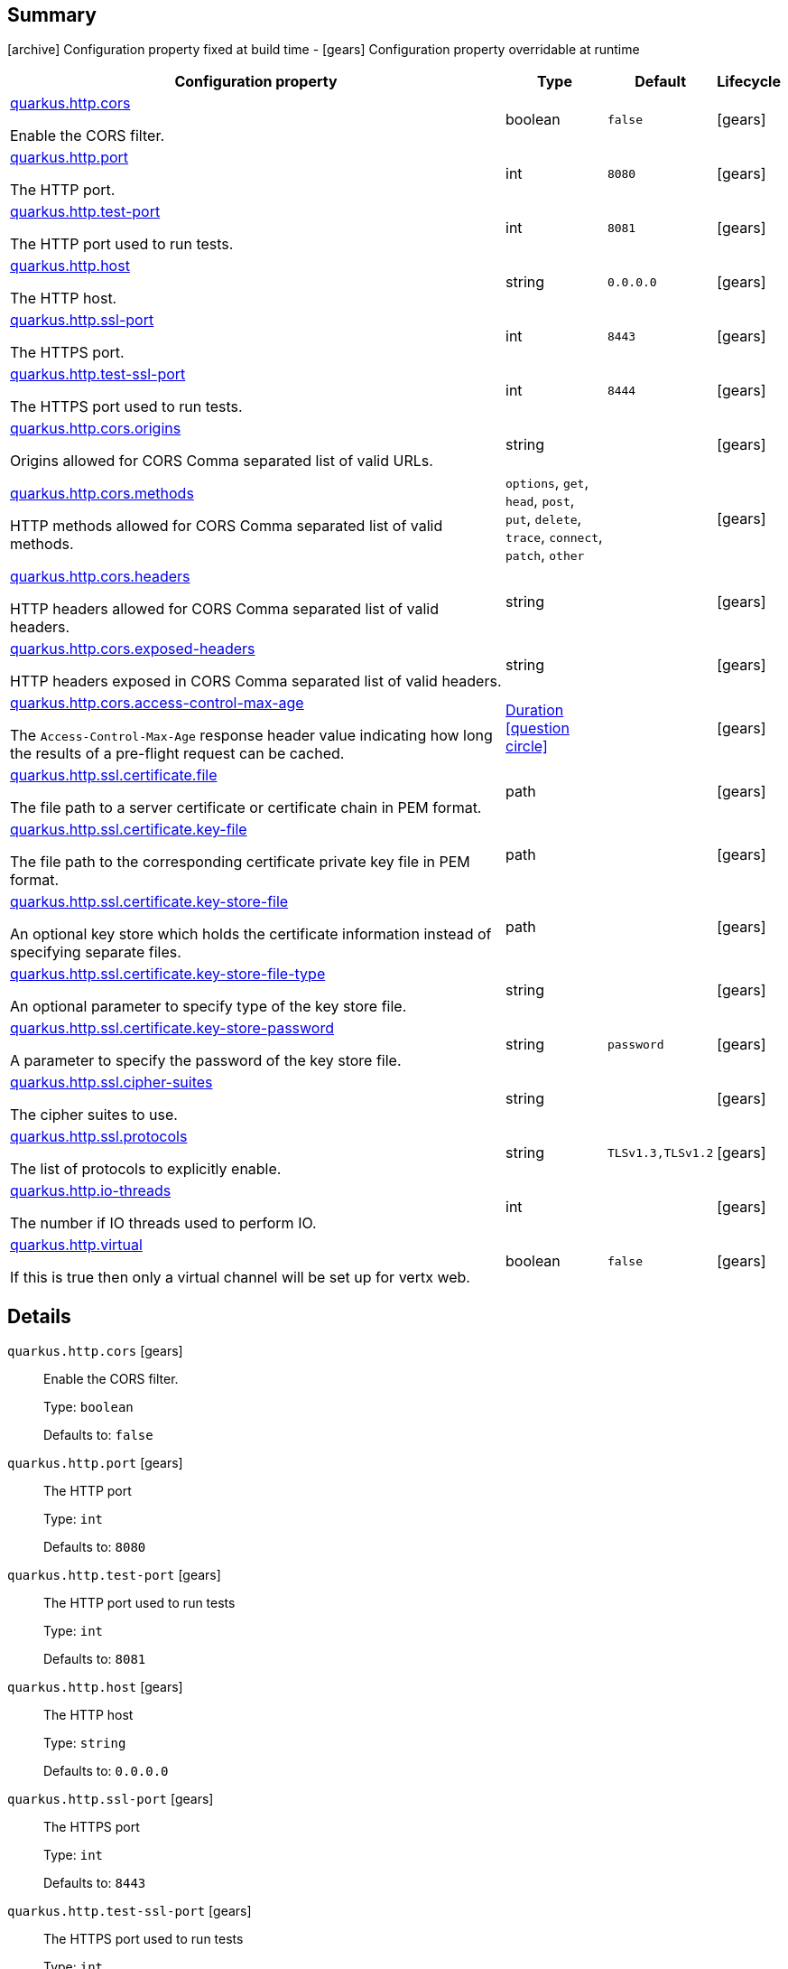== Summary

icon:archive[title=Fixed at build time] Configuration property fixed at build time - icon:gears[title=Overridable at runtime]️ Configuration property overridable at runtime 

[cols="50,.^10,.^10,^.^5"]
|===
|Configuration property|Type|Default|Lifecycle

|<<quarkus.http.cors, quarkus.http.cors>>

Enable the CORS filter.|boolean 
|`false`
| icon:gears[title=Overridable at runtime]

|<<quarkus.http.port, quarkus.http.port>>

The HTTP port.|int 
|`8080`
| icon:gears[title=Overridable at runtime]

|<<quarkus.http.test-port, quarkus.http.test-port>>

The HTTP port used to run tests.|int 
|`8081`
| icon:gears[title=Overridable at runtime]

|<<quarkus.http.host, quarkus.http.host>>

The HTTP host.|string 
|`0.0.0.0`
| icon:gears[title=Overridable at runtime]

|<<quarkus.http.ssl-port, quarkus.http.ssl-port>>

The HTTPS port.|int 
|`8443`
| icon:gears[title=Overridable at runtime]

|<<quarkus.http.test-ssl-port, quarkus.http.test-ssl-port>>

The HTTPS port used to run tests.|int 
|`8444`
| icon:gears[title=Overridable at runtime]

|<<quarkus.http.cors.origins, quarkus.http.cors.origins>>

Origins allowed for CORS Comma separated list of valid URLs.|string 
|
| icon:gears[title=Overridable at runtime]

|<<quarkus.http.cors.methods, quarkus.http.cors.methods>>

HTTP methods allowed for CORS Comma separated list of valid methods.|`options`, `get`, `head`, `post`, `put`, `delete`, `trace`, `connect`, `patch`, `other` 
|
| icon:gears[title=Overridable at runtime]

|<<quarkus.http.cors.headers, quarkus.http.cors.headers>>

HTTP headers allowed for CORS Comma separated list of valid headers.|string 
|
| icon:gears[title=Overridable at runtime]

|<<quarkus.http.cors.exposed-headers, quarkus.http.cors.exposed-headers>>

HTTP headers exposed in CORS Comma separated list of valid headers.|string 
|
| icon:gears[title=Overridable at runtime]

|<<quarkus.http.cors.access-control-max-age, quarkus.http.cors.access-control-max-age>>

The `Access-Control-Max-Age` response header value indicating how long the results of a pre-flight request can be cached.|link:https://docs.oracle.com/javase/8/docs/api/java/time/Duration.html[Duration]
  link:#duration-note-anchor[icon:question-circle[], title=More information about the Duration format]
|
| icon:gears[title=Overridable at runtime]

|<<quarkus.http.ssl.certificate.file, quarkus.http.ssl.certificate.file>>

The file path to a server certificate or certificate chain in PEM format.|path 
|
| icon:gears[title=Overridable at runtime]

|<<quarkus.http.ssl.certificate.key-file, quarkus.http.ssl.certificate.key-file>>

The file path to the corresponding certificate private key file in PEM format.|path 
|
| icon:gears[title=Overridable at runtime]

|<<quarkus.http.ssl.certificate.key-store-file, quarkus.http.ssl.certificate.key-store-file>>

An optional key store which holds the certificate information instead of specifying separate files.|path 
|
| icon:gears[title=Overridable at runtime]

|<<quarkus.http.ssl.certificate.key-store-file-type, quarkus.http.ssl.certificate.key-store-file-type>>

An optional parameter to specify type of the key store file.|string 
|
| icon:gears[title=Overridable at runtime]

|<<quarkus.http.ssl.certificate.key-store-password, quarkus.http.ssl.certificate.key-store-password>>

A parameter to specify the password of the key store file.|string 
|`password`
| icon:gears[title=Overridable at runtime]

|<<quarkus.http.ssl.cipher-suites, quarkus.http.ssl.cipher-suites>>

The cipher suites to use.|string 
|
| icon:gears[title=Overridable at runtime]

|<<quarkus.http.ssl.protocols, quarkus.http.ssl.protocols>>

The list of protocols to explicitly enable.|string 
|`TLSv1.3,TLSv1.2`
| icon:gears[title=Overridable at runtime]

|<<quarkus.http.io-threads, quarkus.http.io-threads>>

The number if IO threads used to perform IO.|int 
|
| icon:gears[title=Overridable at runtime]

|<<quarkus.http.virtual, quarkus.http.virtual>>

If this is true then only a virtual channel will be set up for vertx web.|boolean 
|`false`
| icon:gears[title=Overridable at runtime]
|===


== Details

[[quarkus.http.cors]]
`quarkus.http.cors` icon:gears[title=Overridable at runtime]::
+
--
Enable the CORS filter.

Type: `boolean` 

Defaults to: `false`
--

[[quarkus.http.port]]
`quarkus.http.port` icon:gears[title=Overridable at runtime]::
+
--
The HTTP port

Type: `int` 

Defaults to: `8080`
--

[[quarkus.http.test-port]]
`quarkus.http.test-port` icon:gears[title=Overridable at runtime]::
+
--
The HTTP port used to run tests

Type: `int` 

Defaults to: `8081`
--

[[quarkus.http.host]]
`quarkus.http.host` icon:gears[title=Overridable at runtime]::
+
--
The HTTP host

Type: `string` 

Defaults to: `0.0.0.0`
--

[[quarkus.http.ssl-port]]
`quarkus.http.ssl-port` icon:gears[title=Overridable at runtime]::
+
--
The HTTPS port

Type: `int` 

Defaults to: `8443`
--

[[quarkus.http.test-ssl-port]]
`quarkus.http.test-ssl-port` icon:gears[title=Overridable at runtime]::
+
--
The HTTPS port used to run tests

Type: `int` 

Defaults to: `8444`
--

[[quarkus.http.cors.origins]]
`quarkus.http.cors.origins` icon:gears[title=Overridable at runtime]::
+
--
Origins allowed for CORS Comma separated list of valid URLs. ex: http://www.quarkus.io,http://localhost:3000 The filter allows any origin if this is not set. default: returns any requested origin as valid

Type: `string` 
--

[[quarkus.http.cors.methods]]
`quarkus.http.cors.methods` icon:gears[title=Overridable at runtime]::
+
--
HTTP methods allowed for CORS Comma separated list of valid methods. ex: GET,PUT,POST The filter allows any method if this is not set. default: returns any requested method as valid

Accepted values: `options`, `get`, `head`, `post`, `put`, `delete`, `trace`, `connect`, `patch`, `other`
--

[[quarkus.http.cors.headers]]
`quarkus.http.cors.headers` icon:gears[title=Overridable at runtime]::
+
--
HTTP headers allowed for CORS Comma separated list of valid headers. ex: X-Custom,Content-Disposition The filter allows any header if this is not set. default: returns any requested header as valid

Type: `string` 
--

[[quarkus.http.cors.exposed-headers]]
`quarkus.http.cors.exposed-headers` icon:gears[title=Overridable at runtime]::
+
--
HTTP headers exposed in CORS Comma separated list of valid headers. ex: X-Custom,Content-Disposition default: empty

Type: `string` 
--

[[quarkus.http.cors.access-control-max-age]]
`quarkus.http.cors.access-control-max-age` icon:gears[title=Overridable at runtime]::
+
--
The `Access-Control-Max-Age` response header value indicating how long the results of a pre-flight request can be cached.

Type: `Duration`  link:#duration-note-anchor[icon:question-circle[], title=More information about the Duration format]
--

[[quarkus.http.ssl.certificate.file]]
`quarkus.http.ssl.certificate.file` icon:gears[title=Overridable at runtime]::
+
--
The file path to a server certificate or certificate chain in PEM format.

Type: `path` 
--

[[quarkus.http.ssl.certificate.key-file]]
`quarkus.http.ssl.certificate.key-file` icon:gears[title=Overridable at runtime]::
+
--
The file path to the corresponding certificate private key file in PEM format.

Type: `path` 
--

[[quarkus.http.ssl.certificate.key-store-file]]
`quarkus.http.ssl.certificate.key-store-file` icon:gears[title=Overridable at runtime]::
+
--
An optional key store which holds the certificate information instead of specifying separate files.

Type: `path` 
--

[[quarkus.http.ssl.certificate.key-store-file-type]]
`quarkus.http.ssl.certificate.key-store-file-type` icon:gears[title=Overridable at runtime]::
+
--
An optional parameter to specify type of the key store file. If not given, the type is automatically detected based on the file name.

Type: `string` 
--

[[quarkus.http.ssl.certificate.key-store-password]]
`quarkus.http.ssl.certificate.key-store-password` icon:gears[title=Overridable at runtime]::
+
--
A parameter to specify the password of the key store file. If not given, the default ("password") is used.

Type: `string` 

Defaults to: `password`
--

[[quarkus.http.ssl.cipher-suites]]
`quarkus.http.ssl.cipher-suites` icon:gears[title=Overridable at runtime]::
+
--
The cipher suites to use. If none is given, a reasonable default is selected.

Type: `string` 
--

[[quarkus.http.ssl.protocols]]
`quarkus.http.ssl.protocols` icon:gears[title=Overridable at runtime]::
+
--
The list of protocols to explicitly enable.

Type: `string` 

Defaults to: `TLSv1.3,TLSv1.2`
--

[[quarkus.http.io-threads]]
`quarkus.http.io-threads` icon:gears[title=Overridable at runtime]::
+
--
The number if IO threads used to perform IO. This will be automatically set to a reasonable value based on the number of CPU cores if it is not provided

Type: `int` 
--

[[quarkus.http.virtual]]
`quarkus.http.virtual` icon:gears[title=Overridable at runtime]::
+
--
If this is true then only a virtual channel will be set up for vertx web. We have this switch for testing purposes.

Type: `boolean` 

Defaults to: `false`
--

[NOTE]
[[duration-note-anchor]]
.About the Duration format
====
The format for durations uses the standard `java.time.Duration` format.
You can learn more about it in the link:https://docs.oracle.com/javase/8/docs/api/java/time/Duration.html#parse-java.lang.CharSequence-[Duration#parse() javadoc].

You can also provide duration values starting with a number.
In this case, if the value consists only of a number, the converter treats the value as seconds.
Otherwise, `PT` is implicitly appended to the value to obtain a standard `java.time.Duration` format.
====
